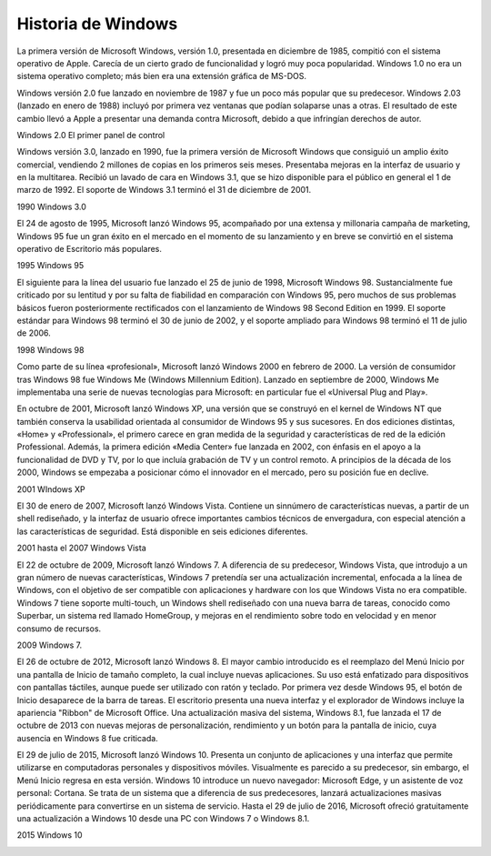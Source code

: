 *******************
Historia de Windows
*******************

.. image:: imagenes/versiones.png

La primera versión de Microsoft Windows, versión 1.0, presentada en diciembre de 1985, compitió con el sistema operativo de Apple. Carecía de un cierto grado de funcionalidad y logró muy poca popularidad. Windows 1.0 no era un sistema operativo completo; más bien era una extensión gráfica de MS-DOS.

.. image:: imagenes/msdos.png

Windows versión 2.0 fue lanzado en noviembre de 1987 y fue un poco más popular que su predecesor. Windows 2.03 (lanzado en enero de 1988) incluyó por primera vez ventanas que podían solaparse unas a otras. El resultado de este cambio llevó a Apple a presentar una demanda contra Microsoft, debido a que infringían derechos de autor.

Windows 2.0 El primer panel de control

.. image:: imagenes/windows2.png

Windows versión 3.0, lanzado en 1990, fue la primera versión de Microsoft Windows que consiguió un amplio éxito comercial, vendiendo 2 millones de copias en los primeros seis meses. Presentaba mejoras en la interfaz de usuario y en la multitarea. Recibió un lavado de cara en Windows 3.1, que se hizo disponible para el público en general el 1 de marzo de 1992. El soporte de Windows 3.1 terminó el 31 de diciembre de 2001.

1990 Windows 3.0

.. image:: imagenes/windows3.png

El 24 de agosto de 1995, Microsoft lanzó Windows 95, acompañado por una extensa y millonaria campaña de marketing, Windows 95 fue un gran éxito en el mercado en el momento de su lanzamiento y en breve se convirtió en el sistema operativo de Escritorio más populares.

1995 Windows 95

.. image:: imagenes/windows95.png

El siguiente para la línea del usuario fue lanzado el 25 de junio de 1998, Microsoft Windows 98. Sustancialmente fue criticado por su lentitud y por su falta de fiabilidad en comparación con Windows 95, pero muchos de sus problemas básicos fueron posteriormente rectificados con el lanzamiento de Windows 98 Second Edition en 1999. El soporte estándar para Windows 98 terminó el 30 de junio de 2002, y el soporte ampliado para Windows 98 terminó el 11 de julio de 2006.

1998 Windows 98

.. image:: imagenes/windows98.png

Como parte de su línea «profesional», Microsoft lanzó Windows 2000 en febrero de 2000. La versión de consumidor tras Windows 98 fue Windows Me (Windows Millennium Edition). Lanzado en septiembre de 2000, Windows Me implementaba una serie de nuevas tecnologías para Microsoft: en particular fue el «Universal Plug and Play».

En octubre de 2001, Microsoft lanzó Windows XP, una versión que se construyó en el kernel de Windows NT que también conserva la usabilidad orientada al consumidor de Windows 95 y sus sucesores. En dos ediciones distintas, «Home» y «Professional», el primero carece en gran medida de la seguridad y características de red de la edición Professional. Además, la primera edición «Media Center» fue lanzada en 2002, con énfasis en el apoyo a la funcionalidad de DVD y TV, por lo que incluía grabación de TV y un control remoto. A principios de la década de los 2000, Windows se empezaba a posicionar cómo el innovador en el mercado, pero su posición fue en declive.

2001 WIndows XP

.. image:: imagenes/windows2000.png

El 30 de enero de 2007, Microsoft lanzó Windows Vista. Contiene un sinnúmero de características nuevas, a partir de un shell rediseñado, y la interfaz de usuario ofrece importantes cambios técnicos de envergadura, con especial atención a las características de seguridad. Está disponible en seis ediciones diferentes.

2001 hasta el 2007 Windows Vista

.. image:: imagenes/windows2007.png

El 22 de octubre de 2009, Microsoft lanzó Windows 7. A diferencia de su predecesor, Windows Vista, que introdujo a un gran número de nuevas características, Windows 7 pretendía ser una actualización incremental, enfocada a la línea de Windows, con el objetivo de ser compatible con aplicaciones y hardware con los que Windows Vista no era compatible. Windows 7 tiene soporte multi-touch, un Windows shell rediseñado con una nueva barra de tareas, conocido como Superbar, un sistema red llamado HomeGroup, y mejoras en el rendimiento sobre todo en velocidad y en menor consumo de recursos.

2009 Windows 7.

.. image:: imagenes/windows7.png

El 26 de octubre de 2012, Microsoft lanzó Windows 8. El mayor cambio introducido es el reemplazo del Menú Inicio por una pantalla de Inicio de tamaño completo, la cual incluye nuevas aplicaciones. Su uso está enfatizado para dispositivos con pantallas táctiles, aunque puede ser utilizado con ratón y teclado. Por primera vez desde Windows 95, el botón de Inicio desaparece de la barra de tareas. El escritorio presenta una nueva interfaz y el explorador de Windows incluye la apariencia "Ribbon" de Microsoft Office. Una actualización masiva del sistema, Windows 8.1, fue lanzada el 17 de octubre de 2013 con nuevas mejoras de personalización, rendimiento y un botón para la pantalla de inicio, cuya ausencia en Windows 8 fue criticada.

.. image:: imagenes/windows12.png

El 29 de julio de 2015, Microsoft lanzó Windows 10. Presenta un conjunto de aplicaciones y una interfaz que permite utilizarse en computadoras personales y dispositivos móviles. Visualmente es parecido a su predecesor, sin embargo, el Menú Inicio regresa en esta versión. Windows 10 introduce un nuevo navegador: Microsoft Edge, y un asistente de voz personal: Cortana. Se trata de un sistema que a diferencia de sus predecesores, lanzará actualizaciones masivas periódicamente para convertirse en un sistema de servicio. Hasta el 29 de julio de 2016, Microsoft ofreció gratuitamente una actualización a Windows 10 desde una PC con Windows 7 o Windows 8.1.

2015 Windows 10

.. image:: imagenes/windows15.png